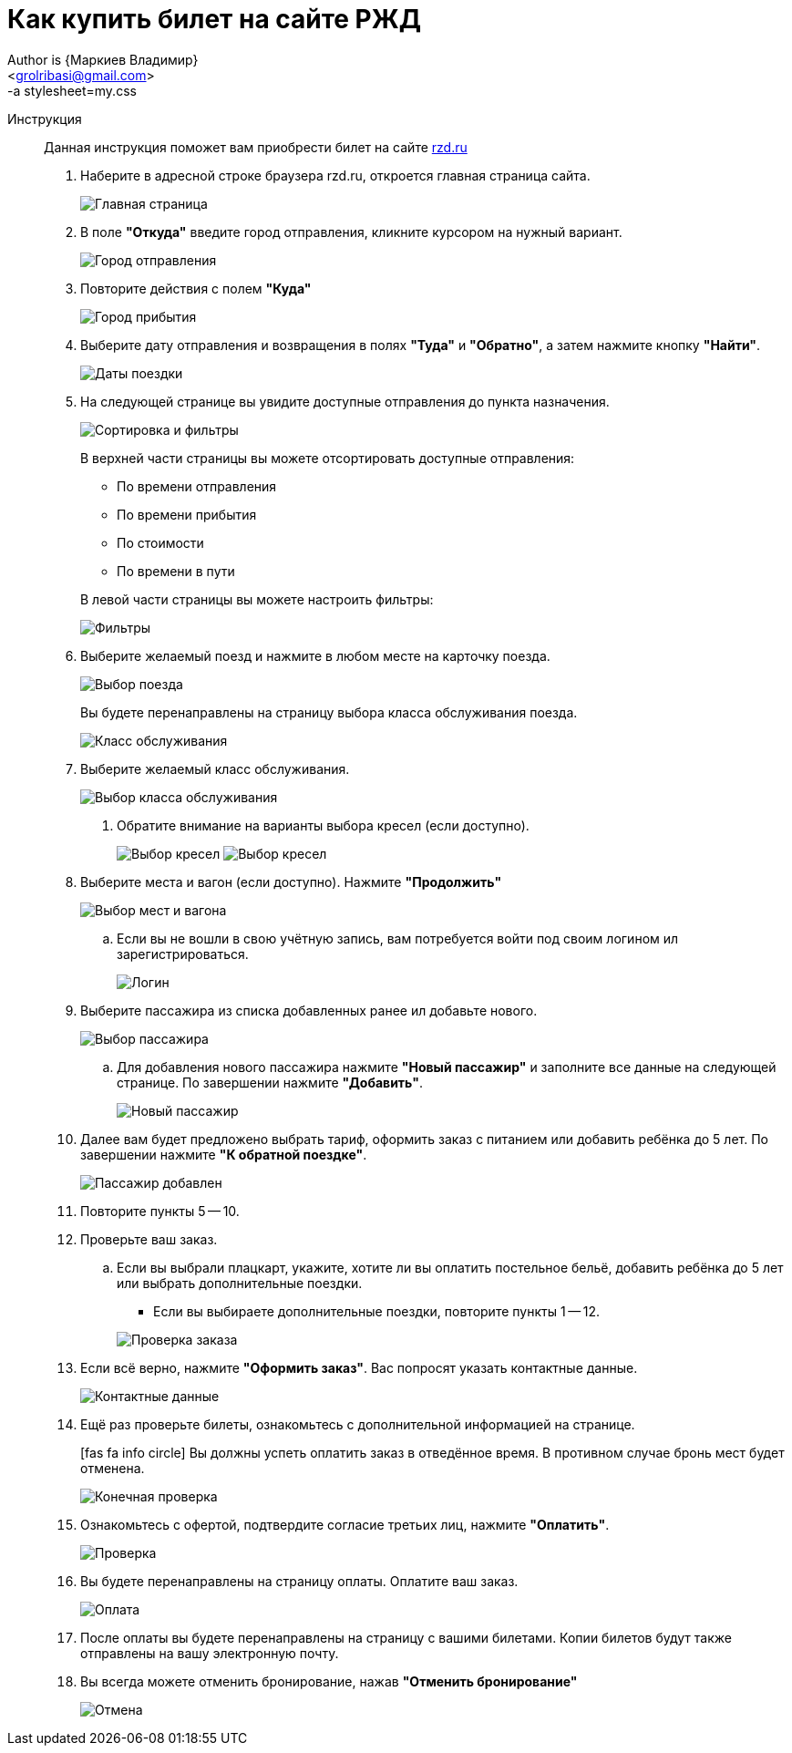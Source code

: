 = Как купить билет на сайте РЖД
Author is {Маркиев Владимир}
:Email: <grolribasi@gmail.com>
:hide-uri-scheme:
:imagesdir: img
:icons: font
-a stylesheet=my.css


Инструкция:: Данная инструкция поможет вам приобрести билет на сайте https://rzd.ru

. Наберите в адресной строке браузера rzd.ru, откроется главная страница сайта.
+
--
image::1.png[Главная страница]
--
+
. В поле *"Откуда"* введите город отправления, кликните курсором на нужный вариант.
+
--
image::2.png[Город отправления]
--
+
. Повторите действия с полем *"Куда"*
+
--
image::3.png[Город прибытия]
--
+
. Выберите дату отправления и возвращения в полях *"Туда"* и *"Обратно"*, а затем нажмите кнопку *"Найти"*.
+
--
image::5.png[Даты поездки]
--
+
. На следующей странице вы увидите доступные отправления до пункта назначения.
+
--
image::4.png[Сортировка и фильтры]
--
+
В верхней части страницы вы можете отсортировать доступные отправления:
+
--
* По времени отправления
* По времени прибытия
* По стоимости
* По времени в пути
--
+
В левой части страницы вы можете настроить фильтры:
+
--
image::6.png[Фильтры]
--
+
. Выберите желаемый поезд и нажмите в любом месте на карточку поезда.
+
--
image::7.png[Выбор поезда]
--
+
Вы будете перенаправлены на страницу выбора класса обслуживания поезда.
+
--
image::8.png[Класс обслуживания]
--
+
. Выберите желаемый класс обслуживания.
+
--
image::9.png[Выбор класса обслуживания]
--
+
[ah, screw it, i is fine with me]
.. Обратите внимание на варианты выбора кресел (если доступно).
+
--
image:9.1.png[Выбор кресел]
image:9.2.png[Выбор кресел]
--
+
. Выберите места и вагон (если доступно). Нажмите *"Продолжить"*
+
--
image::10.png[Выбор мест и вагона]
--
+
.. Если вы не вошли в свою учётную запись, вам потребуется войти под своим логином ил зарегистрироваться.
+
--
image::11.png[Логин]
--
+
. Выберите пассажира из списка добавленных ранее ил добавьте нового.
+
--
image::12.png[Выбор пассажира]
--
+
.. Для добавления нового пассажира нажмите *"Новый пассажир"* и заполните все данные на следующей странице. По завершении нажмите *"Добавить"*.
+
--
image::12.1.png[Новый пассажир]
--
+
. Далее вам будет предложено выбрать тариф, оформить заказ с питанием или добавить ребёнка до 5 лет. По завершении нажмите *"К обратной поездке"*.
+
--
image::13.png[Пассажир добавлен]
--
+
. Повторите пункты 5 -- 10.
+
. Проверьте ваш заказ.
+
[loweralpha]
.. Если вы выбрали плацкарт, укажите, хотите ли вы оплатить постельное бельё, добавить ребёнка до 5 лет или выбрать дополнительные поездки.
+
--
*** Если вы выбираете дополнительные поездки, повторите пункты 1 -- 12.
--
+
--
image::14.png[Проверка заказа]
--
+
. Если всё верно, нажмите *"Оформить заказ"*. Вас попросят указать контактные данные.
+
--
image::15.png[Контактные данные]
--
+
. Ещё раз проверьте билеты, ознакомьтесь с дополнительной информацией на странице.
+
--
icon:fas fa-info-circle[role="blue"] Вы должны успеть оплатить заказ в отведённое время. 
В противном случае бронь мест будет отменена.
--
+
--
image::16.png[Конечная проверка]
--
+
. Ознакомьтесь с офертой, подтвердите согласие третьих лиц, нажмите *"Оплатить"*.
+
--
image::17.png[Проверка, согласие]
--
+
. Вы будете перенаправлены на страницу оплаты. Оплатите ваш заказ.
+
--
image::18.png[Оплата]
--
+
. После оплаты вы будете перенаправлены на страницу с вашими билетами. Копии билетов будут также отправлены на вашу электронную почту.
+
. Вы всегда можете отменить бронирование, нажав *"Отменить бронирование"*
+
--
image::19.png[Отмена]
--
